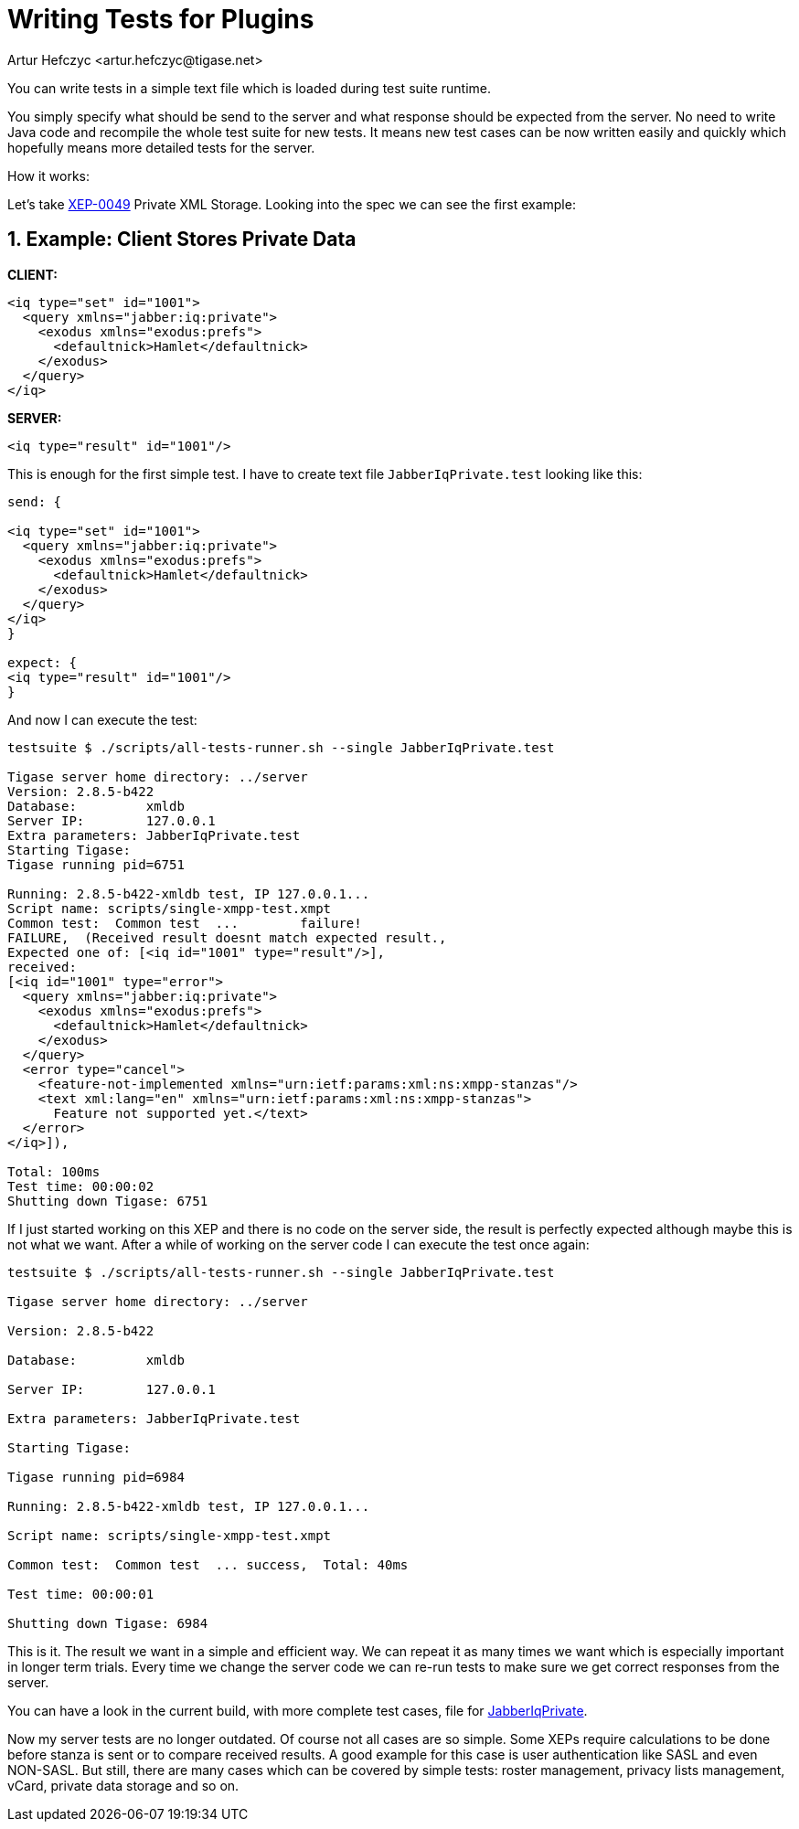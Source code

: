 [[writingTests]]
= Writing Tests for Plugins
:author: Artur Hefczyc <artur.hefczyc@tigase.net>
:version: v2.1, September 2017: Reformatted for v8.0.0.

:toc:
:numbered:
:website: http://tigase.net/

You can write tests in a simple text file which is loaded during test suite runtime.

You simply specify what should be send to the server and what response should be expected from the server. No need to write Java code and recompile the whole test suite for new tests. It means new test cases can be now written easily and quickly which hopefully means more detailed tests for the server.

How it works:

Let's take link:http://www.xmpp.org/extensions/xep-0049.html[XEP-0049] Private XML Storage. Looking into the spec we can see the first example:

== Example: Client Stores Private Data

*CLIENT:*

[source,xml]
-----
<iq type="set" id="1001">
  <query xmlns="jabber:iq:private">
    <exodus xmlns="exodus:prefs">
      <defaultnick>Hamlet</defaultnick>
    </exodus>
  </query>
</iq>
-----

*SERVER:*

[source,xml]
-----
<iq type="result" id="1001"/>
-----

This is enough for the first simple test. I have to create text file `JabberIqPrivate.test` looking like this:

[source,java]
-----
send: {

<iq type="set" id="1001">
  <query xmlns="jabber:iq:private">
    <exodus xmlns="exodus:prefs">
      <defaultnick>Hamlet</defaultnick>
    </exodus>
  </query>
</iq>
}

expect: {
<iq type="result" id="1001"/>
}
-----

And now I can execute the test:

[source,bash]
-----
testsuite $ ./scripts/all-tests-runner.sh --single JabberIqPrivate.test

Tigase server home directory: ../server
Version: 2.8.5-b422
Database:         xmldb
Server IP:        127.0.0.1
Extra parameters: JabberIqPrivate.test
Starting Tigase:
Tigase running pid=6751

Running: 2.8.5-b422-xmldb test, IP 127.0.0.1...
Script name: scripts/single-xmpp-test.xmpt
Common test:  Common test  ...        failure!
FAILURE,  (Received result doesnt match expected result.,
Expected one of: [<iq id="1001" type="result"/>],
received:
[<iq id="1001" type="error">
  <query xmlns="jabber:iq:private">
    <exodus xmlns="exodus:prefs">
      <defaultnick>Hamlet</defaultnick>
    </exodus>
  </query>
  <error type="cancel">
    <feature-not-implemented xmlns="urn:ietf:params:xml:ns:xmpp-stanzas"/>
    <text xml:lang="en" xmlns="urn:ietf:params:xml:ns:xmpp-stanzas">
      Feature not supported yet.</text>
  </error>
</iq>]),

Total: 100ms
Test time: 00:00:02
Shutting down Tigase: 6751
-----

If I just started working on this XEP and there is no code on the server side, the result is perfectly expected although maybe this is not what we want. After a while of working on the server code I can execute the test once again:

[source,bash]
-----
testsuite $ ./scripts/all-tests-runner.sh --single JabberIqPrivate.test

Tigase server home directory: ../server

Version: 2.8.5-b422

Database:         xmldb

Server IP:        127.0.0.1

Extra parameters: JabberIqPrivate.test

Starting Tigase:

Tigase running pid=6984

Running: 2.8.5-b422-xmldb test, IP 127.0.0.1...

Script name: scripts/single-xmpp-test.xmpt

Common test:  Common test  ... success,  Total: 40ms

Test time: 00:00:01

Shutting down Tigase: 6984
-----

This is it. The result we want in a simple and efficient way. We can repeat it as many times we want which is especially important in longer term trials. Every time we change the server code we can re-run tests to make sure we get correct responses from the server.

You can have a look in the current build, with more complete test cases, file for link:https://projects.tigase.org/projects/tigase-testsuite/repository/revisions/master/entry/tests/data/JabberIqPrivate.cot[JabberIqPrivate].

Now my server tests are no longer outdated. Of course not all cases are so simple. Some XEPs require calculations to be done before stanza is sent or to compare received results. A good example for this case is user authentication like SASL and even NON-SASL. But still, there are many cases which can be covered by simple tests: roster management, privacy lists management, vCard, private data storage and so on.
